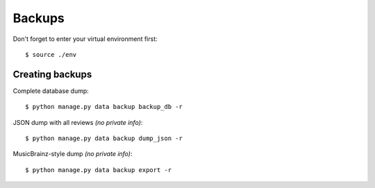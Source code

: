 Backups
=======

Don't forget to enter your virtual environment first::

   $ source ./env

Creating backups
----------------

Complete database dump::

   $ python manage.py data backup backup_db -r

JSON dump with all reviews *(no private info)*::

   $ python manage.py data backup dump_json -r

MusicBrainz-style dump *(no private info)*::

   $ python manage.py data backup export -r
